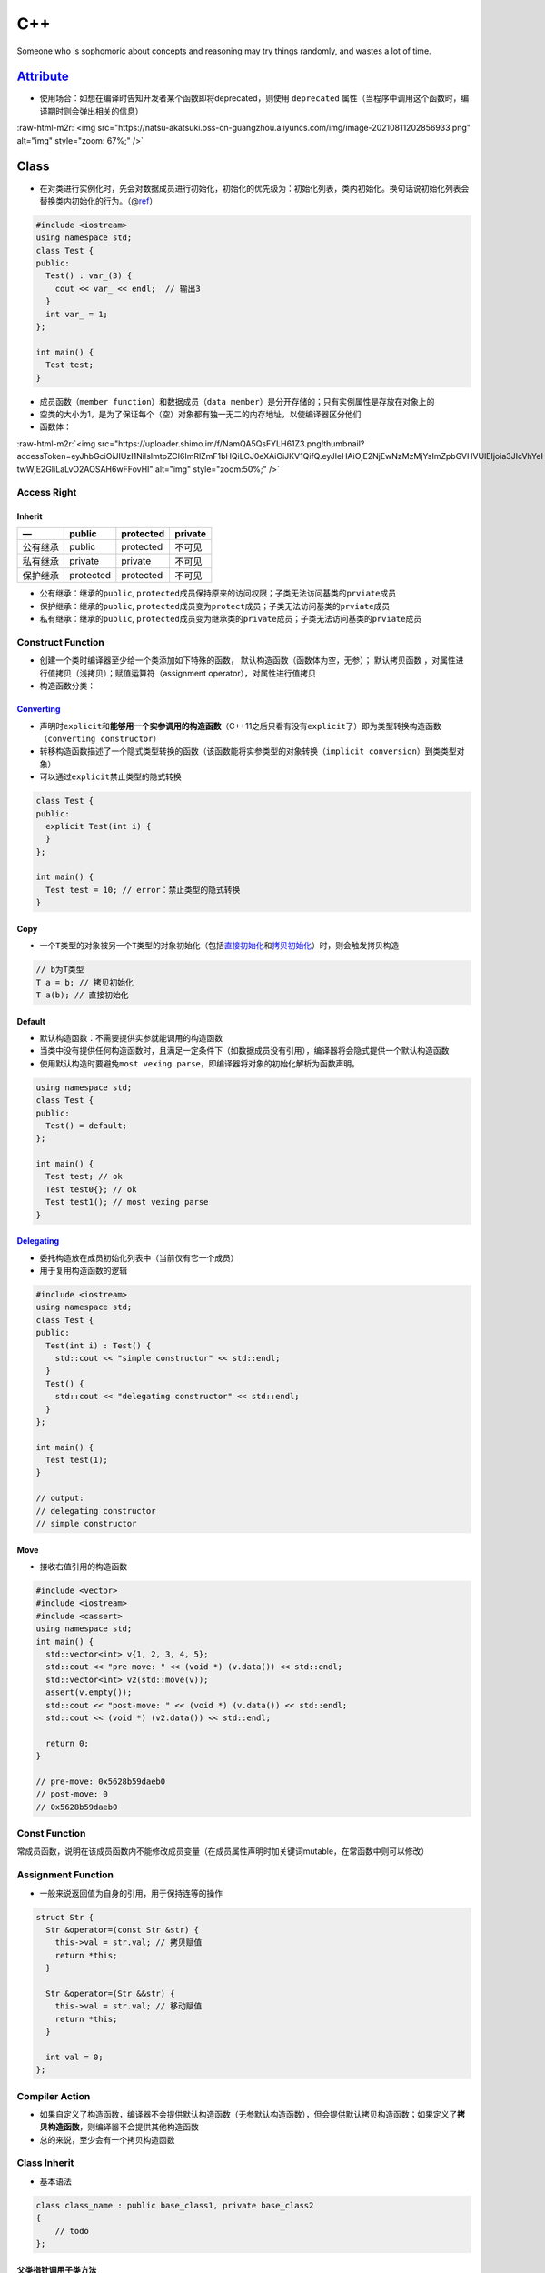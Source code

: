 .. role:: raw-html-m2r(raw)
   :format: html


C++
===

Someone who is sophomoric about concepts and reasoning may try things randomly, and wastes a lot of time.

`Attribute <https://en.cppreference.com/w/cpp/language/attributes>`_
------------------------------------------------------------------------


* 使用场合：如想在编译时告知开发者某个函数即将deprecated，则使用 ``deprecated`` 属性（当程序中调用这个函数时，编译期时则会弹出相关的信息）

:raw-html-m2r:`<img src="https://natsu-akatsuki.oss-cn-guangzhou.aliyuncs.com/img/image-20210811202856933.png" alt="img" style="zoom: 67%;" />`

Class
-----


* 在对类进行实例化时，先会对数据成员进行初始化，初始化的优先级为：\ ``初始化列表``\ ，\ ``类内初始化``\ 。换句话说\ ``初始化列表``\ 会替换\ ``类内初始化``\ 的行为。（@\ `ref <https://en.cppreference.com/w/cpp/language/data_members>`_\ ）

.. code-block:: c++

   #include <iostream>
   using namespace std;
   class Test {
   public:
     Test() : var_(3) {
       cout << var_ << endl;  // 输出3
     }
     int var_ = 1;
   };

   int main() {
     Test test;
   }


* 成员函数（\ ``member function``\ ）和数据成员（\ ``data member``\ ）是分开存储的；只有实例属性是存放在对象上的
* 空类的大小为1，是为了保证每个（空）对象都有独一无二的内存地址，以使编译器区分他们
* 函数体：

:raw-html-m2r:`<img src="https://uploader.shimo.im/f/NamQA5QsFYLH61Z3.png!thumbnail?accessToken=eyJhbGciOiJIUzI1NiIsImtpZCI6ImRlZmF1bHQiLCJ0eXAiOiJKV1QifQ.eyJleHAiOjE2NjEwNzMzMjYsImZpbGVHVUlEIjoia3JIcVhYeHZSOHI2Z2czRyIsImlhdCI6MTY2MTA3MzAyNiwiaXNzIjoidXBsb2FkZXJfYWNjZXNzX3Jlc291cmNlIiwidXNlcklkIjoxNzg0NjUwNX0.qYcCHPzY0O9_Ub-twWjE2GIiLaLvO2AOSAH6wFFovHI" alt="img" style="zoom:50%;" />`

Access Right
^^^^^^^^^^^^

Inherit
~~~~~~~

.. list-table::
   :header-rows: 1

   * - —
     - public
     - protected
     - private
   * - 公有继承
     - public
     - protected
     - 不可见
   * - 私有继承
     - private
     - private
     - 不可见
   * - 保护继承
     - protected
     - protected
     - 不可见



* 公有继承：继承的\ ``public``\ , ``protected``\ 成员保持原来的访问权限；子类无法访问基类的\ ``prviate``\ 成员
* 保护继承：继承的\ ``public``\ , ``protected``\ 成员变为\ ``protect``\ 成员；子类无法访问基类的\ ``prviate``\ 成员
* 私有继承：继承的\ ``public``\ , ``protected``\ 成员变为继承类的\ ``private``\ 成员；子类无法访问基类的\ ``prviate``\ 成员

Construct Function
^^^^^^^^^^^^^^^^^^


* 
  创建一个类时编译器至少给一个类添加如下特殊的函数， ``默认构造函数``\ （函数体为空，无参）； ``默认拷贝函数`` ，对属性进行值拷贝（浅拷贝）；赋值运算符（assignment operator），对属性进行值拷贝

* 
  构造函数分类：

.. list-table::
   :header-rows: 1

   * - 类型
     - 描述
     - 案例
   * - （类型）转移构造函数（\ ``convert constructor``\ ）
     - A constructor that is **not declared with the specifier explicit** and which **can be called with a single parameter** (until C++11) is called a converting constructor.
     - 
   * - ``LiteralType``
     - 有\ ``constexpr specifier``
     - 
   * - 拷贝构造函数（\ ``copy constructor``\ ） / 移动构造函数（\ ``move constructor``\ ）
     - 调用构造函数时有实参（实参为同类型的对象）
     - `CSDN <https://blog.csdn.net/weixin_42492218/article/details/124386107>`_
   * - 目标构造函数 / 委托构造函数
     - 



.. image:: https://natsu-akatsuki.oss-cn-guangzhou.aliyuncs.com/img/TUuFl421J2PPxDeO.png!thumbnail
   :target: https://natsu-akatsuki.oss-cn-guangzhou.aliyuncs.com/img/TUuFl421J2PPxDeO.png!thumbnail
   :alt: img


`Converting <https://en.cppreference.com/w/cpp/language/converting_constructor>`_
~~~~~~~~~~~~~~~~~~~~~~~~~~~~~~~~~~~~~~~~~~~~~~~~~~~~~~~~~~~~~~~~~~~~~~~~~~~~~~~~~~~~~


* 声明时\ ``explicit``\ 和\ **能够用一个实参调用的构造函数**\ （C++11之后只看有没有\ ``explicit``\ 了）即为类型转换构造函数（\ ``converting constructor``\ ）
* 转移构造函数描述了一个隐式类型转换的函数（该函数能将实参类型的对象转换（\ ``implicit conversion``\ ）到类类型对象）
* 可以通过\ ``explicit``\ 禁止类型的隐式转换

.. code-block:: cpp

   class Test {
   public:
     explicit Test(int i) {
     }
   };

   int main() {
     Test test = 10; // error：禁止类型的隐式转换
   }

Copy
~~~~


* 一个\ ``T类型``\ 的对象被另一个\ ``T类型``\ 的对象初始化（包括\ `直接初始化 <https://en.cppreference.com/w/cpp/language/direct_initialization>`_\ 和\ `拷贝初始化 <https://en.cppreference.com/w/cpp/language/copy_initialization>`_\ ）时，则会触发拷贝构造

.. code-block:: c++

   // b为T类型
   T a = b; // 拷贝初始化
   T a(b); // 直接初始化

Default
~~~~~~~


* 
  ``默认构造函数``\ ：不需要提供实参就能调用的构造函数

* 
  当类中没有提供任何构造函数时，且满足一定条件下（如数据成员没有引用），编译器将会隐式提供一个默认构造函数

* 
  使用默认构造时要避免\ ``most vexing parse``\ ，即编译器将对象的初始化解析为函数声明。

.. code-block:: c++

   using namespace std;
   class Test {
   public:
     Test() = default;
   };

   int main() {
     Test test; // ok
     Test test0{}; // ok
     Test test1(); // most vexing parse
   }

`Delegating <https://en.cppreference.com/w/cpp/language/constructor>`_
~~~~~~~~~~~~~~~~~~~~~~~~~~~~~~~~~~~~~~~~~~~~~~~~~~~~~~~~~~~~~~~~~~~~~~~~~~


* 委托构造放在成员初始化列表中（当前仅有它一个成员）
* 用于复用构造函数的逻辑

.. code-block:: c++

   #include <iostream>
   using namespace std;
   class Test {
   public:
     Test(int i) : Test() {
       std::cout << "simple constructor" << std::endl;
     }
     Test() {
       std::cout << "delegating constructor" << std::endl;
     }
   };

   int main() {
     Test test(1);
   }

   // output:
   // delegating constructor
   // simple constructor

Move
~~~~


* 接收右值引用的构造函数

.. code-block:: c++

   #include <vector>
   #include <iostream>
   #include <cassert>
   using namespace std;
   int main() {
     std::vector<int> v{1, 2, 3, 4, 5};
     std::cout << "pre-move: " << (void *) (v.data()) << std::endl;
     std::vector<int> v2(std::move(v));
     assert(v.empty());
     std::cout << "post-move: " << (void *) (v.data()) << std::endl;
     std::cout << (void *) (v2.data()) << std::endl;

     return 0;
   }

   // pre-move: 0x5628b59daeb0
   // post-move: 0
   // 0x5628b59daeb0

Const Function
^^^^^^^^^^^^^^

常成员函数，说明在该成员函数内不能修改成员变量（在成员属性声明时加关键词mutable，在常函数中则可以修改）

Assignment Function
^^^^^^^^^^^^^^^^^^^


* 一般来说返回值为自身的引用，用于保持连等的操作

.. code-block:: c++

   struct Str {
     Str &operator=(const Str &str) {
       this->val = str.val; // 拷贝赋值
       return *this;
     }

     Str &operator=(Str &&str) {
       this->val = str.val; // 移动赋值
       return *this;
     }

     int val = 0;
   };

Compiler Action
^^^^^^^^^^^^^^^


* 
  如果自定义了构造函数，编译器不会提供默认构造函数（无参默认构造函数），但会提供默认拷贝构造函数；如果定义了\ **拷贝构造函数**\ ，则编译器不会提供其他构造函数

* 
  总的来说，至少会有一个拷贝构造函数

Class Inherit
^^^^^^^^^^^^^


* 基本语法

.. code-block:: c++

   class class_name : public base_class1, private base_class2
   {
       // todo
   };

父类指针调用子类方法
~~~~~~~~~~~~~~~~~~~~

.. code-block:: c++

   // 非调用虚函数时需要使用dynamic_cast将父类指针转换为子类指针
   dynamic_cast<cl::NetTensorRT *>(net_.get())
         ->paintPointCloud(*pointcloud_ros, color_pointcloud, labels.get());

类函数声明和构造函数
~~~~~~~~~~~~~~~~~~~~

.. code-block:: c++

   #include <iostream>
   using namespace std;
   class Test {

   public:
     Test() : num_(3) { // 自定义无参构造函数
       cout << num_ << endl;
     }
     int num_ = 1;
   };

   int main() {
     Test t0(); // 类函数声明，不调用构造函数
     Test t1; // 输出3
     return 0;
   }

Member
^^^^^^

`Static member <https://en.cppreference.com/w/cpp/language/static>`_
~~~~~~~~~~~~~~~~~~~~~~~~~~~~~~~~~~~~~~~~~~~~~~~~~~~~~~~~~~~~~~~~~~~~~~~~


* 通常情况下，类内声明静态数据成员（有\ ``static``\ 修饰），类外定义数据成员（无\ ``static``\ ）

.. code-block:: c++

   class X { static int n; }; // declaration (uses 'static')
   int X::n = 1;              // definition (does not use 'static')


* C++17后加入内联可以进行类内定义

.. code-block:: c++

   struct X
   {
       inline static int n = 1;
   };

`Member Initializers List <https://en.cppreference.com/w/cpp/language/constructor>`_
~~~~~~~~~~~~~~~~~~~~~~~~~~~~~~~~~~~~~~~~~~~~~~~~~~~~~~~~~~~~~~~~~~~~~~~~~~~~~~~~~~~~~~~~

.. code-block:: c++

   // constructor definition
   ClassName([param-list]) <function-body[member-initializers-list]/brace-init-list>

.. note:: expression-list属于函数定义的函数体部分


.. code-block:: c++

   struct S {
       int n;
       S(int); // constructor declaration
       S() : n(7) {} // constructor definition.
                     // ": n(7)" is the initializer list
                     // ": n(7) {}" is the function body
   };
   S::S(int x) : n{x} {} // constructor definition. ": n{x}" is the initializer list
   int main()
   {
       S s; // calls S::S()
       S s2(10); // calls S::S(int)
   }

Type
^^^^

`LiteralType <https://en.cppreference.com/w/cpp/named_req/LiteralType>`_
~~~~~~~~~~~~~~~~~~~~~~~~~~~~~~~~~~~~~~~~~~~~~~~~~~~~~~~~~~~~~~~~~~~~~~~~~~~~


* 构造函数具备\ ``constexpr specifier``\ 则其实例化的对象类型为\ ``LiteralType``
* 字面值类型包含了：\ ``cv-qualified class type``\ ，其具备以下属性：

  * 具备平凡析构函数（until C++20）；具备\ ``constexpr``\ 修饰的析构函数（since C++）
  * 至少含有一个\ ``constexpr``\ 修饰的构造函数（可能带模板），另外该构造函数不能是拷贝或移动构造函数

Virtual Function
^^^^^^^^^^^^^^^^


* 虚函数的引入是为了更好的开发和维护，满足对拓展关闭, 对修改开放的原则

Abstract Class
~~~~~~~~~~~~~~


* 声明了一个\ **纯虚函数**\ 或继承了一个\ **纯虚函数**\ （在实际开发中，不会实例化父类，父类的虚函数没有实现的必要，所以引入纯虚函数）但是未提供实现的类（有纯虚函数但没有实现的类）；\ **抽象类无法实例化**\ 。（只是含虚函数的类是可以实例化的）
* 
  ``Abstract Class``\ 可作为\ ``Concrete Class``\ 的基类

* 
  接口类（\ ``interface class``\ ）：成员中\ **仅有虚函数**\ 的类

* `纯虚函数 <https://en.cppreference.com/w/cpp/language/abstract_class>`_\ ：\ **声明**\ 虚函数的基础上加上一个等于0

.. code-block:: c++

   declarator virt-specifier(optional) = 0


* 纯虚函数的修饰符（\ ``sequence=0``\ ）不能出现在定义中

:raw-html-m2r:`<img src="https://natsu-akatsuki.oss-cn-guangzhou.aliyuncs.com/img/Xn98yfvbrscGU5X1.png!thumbnail" alt="img" style="zoom:50%;" />`


* 虚函数是一种特殊的成员函数，其实现能被子类重写（\ ``override``\ ）
* 带虚函数的类不能实例化

.. code-block:: c++

   #include <iostream>
   using namespace std;

   class Base {
   public:
     virtual void test();
   };

   int main() {
     /*  
      * ERROR: undefined reference to `vtable for Base'
     */
     Base base;
   }


* `非纯虚函数需要提供实现 <https://stackoverflow.com/questions/8642124/should-a-virtual-function-essentially-have-a-definition>`_

.. code-block:: c++

   #include <iostream>
   using namespace std;

   class Base {
   public:
     virtual void test();
   };

   class Children : public Base {

   public:
     void test() { cout << "hello" << endl; }
   };

   int main() {
     /*
      * ERROR：undefined reference to `typeinfo for Base'
      */
     Children children;
     children.test();
   }


* 父类允许对\ **纯虚函数**\ 提供\ **类外实现**\ ，允许在子类中调用父类的纯虚函数（父类不可以调用，因为该父类不可以被实例化）

.. code-block:: c++

   #include <iostream>
   using namespace std;

   class Base {
   public:
     virtual void test() = 0;
   };

   void Base::test() {
     cout << "纯虚函数可以提供类外实现" << endl;
   }

   class Children : public Base {

   public:
     void test() { cout << "hello" << endl; }
   };

   int main() {
     Children children;
     children.test();
     // 父类的纯虚函数可以被子类调用
     children.Base::test();
   }


* 只有非静态成员函数和非构造函数才能声明为虚函数
* 虚析构函数是为了用父类的指针释放子类对象

Compiler
~~~~~~~~


* 
  对于一个有 ``虚函数`` **实现**\ 的类，编译器会添加一个隐式数据成员即 ``虚函数指针``  ，\ ``虚函数指针``\ 指向\ ``虚函数表``\ ，虚函数表中存放了当前对象重写的和没重写的各个虚函数的地址。

* 
  动态多态就是调用函数的地址在运行期进行确定。当编译器看到通过基类指针或基类引用调用虚函数时，不会直接确定函数的地址（\ ``静态联编``\ ），而是进行动态联编，程序在运行期的时候，确定基类指针或引用对象的真实类型（比如说是派生类对象），并依次找到虚指针、虚函数表，待调用的虚函数的入口地址；最后根据函数入口地址执行虚函数代码。


.. image:: https://natsu-akatsuki.oss-cn-guangzhou.aliyuncs.com/img/image-20220818020928689.png
   :target: https://natsu-akatsuki.oss-cn-guangzhou.aliyuncs.com/img/image-20220818020928689.png
   :alt: image-20220818020928689


静态绑定和动态绑定函数
~~~~~~~~~~~~~~~~~~~~~~

.. code-block:: c++

   #include <iostream>

   using namespace std;

   class Animal {
   public:
     void speak() { cout << "动物在叫" << endl; } // 表明这个函数需要运行期确定
   };

   class Cat : public Animal {
   public:
     void speak() { cout << "猫在叫" << endl; }
   };

   void test01() {
     Cat cat;
     // 父类指针指向子类对象 / 给子类对象起父类引用别名
     Animal &animal = cat;  
     animal.speak();
   }

   int main() {
     test01();
     return 0;
   }


.. image:: https://natsu-akatsuki.oss-cn-guangzhou.aliyuncs.com/img/image-20220817232632646.png
   :target: https://natsu-akatsuki.oss-cn-guangzhou.aliyuncs.com/img/image-20220817232632646.png
   :alt: image-20220817232632646


`This Pointer <https://en.cppreference.com/w/cpp/language/this>`_
^^^^^^^^^^^^^^^^^^^^^^^^^^^^^^^^^^^^^^^^^^^^^^^^^^^^^^^^^^^^^^^^^^^^^


* ``this指针``\ 是一个隐含于每一个非静态成员函数中的特殊指针，它指向调用该成员函数的那个对象；对一个对象调用其成员函数时，编译器先将对象的地址赋给this指针，然后调用成员函数，每次成员函数存取数据成员时，都隐式地使用this指针
* this指针不是一个常规的变量，而是一个右值，不能取地址即 ``&this``
* 一般用来解决名称冲突：区分同名的形参；二来通过返回对象本身（ ``return *this`` ），实现链式编程

Container Adapter
-----------------

修改一个 **底层序列容器**\ ，使其表现出新的功能和接口，比如\ `stack <https://en.cppreference.com/w/cpp/container/stack>`_ 使\ ``deque``\ 表现出了\ ``先进后出``\ 的栈功能


* 容器适配器有 ``stack``\ ， ``queue``\ ，\ `priority_queue <https://en.cppreference.com/w/cpp/container/priority_queue>`_

.. code-block:: c++

   #include <deque> 
   #include <iostream> 
   #include <list> 
   #include <stack> 
   #include <vector> 
   using namespace std;

   int main() {
       // stack的构造 
       stack<int> stackA; 
       stack<int, deque<int>> stackB; // deque is the default container 
       stack<int, vector<int>> stackC; 
       stack<int, list<int>> stackD; 
       return 0;
   }

Exception
---------


* 使用\ ``throw``\ 抛出异常，\ ``try-catch block``\ 捕获异常
* 构造函数中如果抛出了异常，则其异常会被隐式的传递回一层栈帧（会自动添加\ ``throw``\ ）
* 为了避免异常抛出而导致分配的内存没有被释放，则一般倾向于构建的对象使用智能指针进行管理

`Entity <https://en.cppreference.com/w/cpp/language/basic_concepts>`_
-------------------------------------------------------------------------


* 
  c++程序中的实体包括值（\ ``value``\ )，对象（\ ``object``\ ），引用（\ ``reference``\ ），函数（\ ``function``\ ），类型（\ ``type``\ ），模板（\ ``template``\ ）

* 
  预处理宏（\ ``prepocessor macro``\ ）不是c++实体（有人从它不是c++语法的内容去理解）

`Expression <https://en.cppreference.com/w/cpp/language/expressions>`_
--------------------------------------------------------------------------


* 操作数（operand）和操作符（operator）的组合
* `expression evaluation <https://en.cppreference.com/w/cpp/language/eval_order>`_
* `full expression <http://eel.is/c++draft/intro.execution#def:full-expression>`_
* `ID expression <https://en.cppreference.com/w/cpp/language/identifiers>`_\ ：该表达式只包含标识符，其结果为其具名的实体（\ ``entity``\ ）

`Value category <https://en.cppreference.com/w/cpp/language/value_category>`_
^^^^^^^^^^^^^^^^^^^^^^^^^^^^^^^^^^^^^^^^^^^^^^^^^^^^^^^^^^^^^^^^^^^^^^^^^^^^^^^^^


* 泛左值、纯右值和将亡值实际上就是表达式
* 根据表达式的取值（evaluation）结果进行分类，就能得到泛左值、纯右值和将亡值若干类别

.. list-table::
   :header-rows: 1

   * - 类别
     - 概念
     - —
   * - 泛左值
     - 其取值标识了一个对象或者函数
     - 可取址；可修改的左值可以放在内置赋值操作符左边；\ :raw-html-m2r:`<br />`\ 可用于初始化左值引用
   * - 纯右值
     - **其取值能对一个对象进行初始化**\ :raw-html-m2r:`<br />`\ 或能够得到一个内置操作符的值
     - 不可取址；
   * - 将亡值
     - 资源能够被复用的泛左值
     - —



.. image:: https://docs.microsoft.com/en-us/cpp/cpp/media/value_categories.png?view=msvc-170
   :target: https://docs.microsoft.com/en-us/cpp/cpp/media/value_categories.png?view=msvc-170
   :alt: C++ expression value categories.



* （作用：明确了编译器管理对象的规则）The value categories are the basis for rules that compilers must follow when creating, copying, and moving temporary objects during expression evaluation. @\ `ref <https://docs.microsoft.com/en-us/cpp/cpp/lvalues-and-rvalues-visual-cpp?view=msvc-170>`_
* 在过去，左右值的区别比较容易，处于赋值语句左边的操作数为左值，处于赋值语句右边的操作数为右值。但放在现在是不恰当的，比如说

.. code-block:: c++

   const int a = 1; // a是左值，但是不能放赋值语句左边，因为不可修改

Function
--------

`Abbreviated function template <https://en.cppreference.com/w/cpp/language/auto>`_
^^^^^^^^^^^^^^^^^^^^^^^^^^^^^^^^^^^^^^^^^^^^^^^^^^^^^^^^^^^^^^^^^^^^^^^^^^^^^^^^^^^^^^


* 20标准引入了更简洁的模板声明，即使用在函数签名中使用\ ``auto``\ ，但在定义的地方使用类型时比较麻烦


.. image:: https://natsu-akatsuki.oss-cn-guangzhou.aliyuncs.com/img/image-20210929184924216.png
   :target: https://natsu-akatsuki.oss-cn-guangzhou.aliyuncs.com/img/image-20210929184924216.png
   :alt: image-20210929184924216


.. code-block:: c++

   template <typename T>
   void print_container(T set) {
     for (auto &element : set) {
       cout << element << " ";
     }
     cout << endl;
   }

   // 等价
   void print_container(auto set) {
     for (auto &element : set) {
       cout << element << " ";
     }
     cout << endl;
   }

Call
^^^^


* 
  函数的调用分为若干个步骤，先是名称查找（\ ``name lookup``\ ），编译器看是否有这个\ ``symbol``\ ；然后是模板实参推导（\ ``template argument deduction``\ ），之后是重载决议/解析（\ ``overload resolution``\ ），再是判断是否有充足的访问权限（\ ``access labels``\ ），再是函数模板特化（\ ``function template specialization``\ ），再是\ ``visual dispatch``\ ，再是\ ``deleting functions``

* 
  其中重载决议，就是在候选的函数中找到最合适可调用的函数

Default Argument
^^^^^^^^^^^^^^^^


* 
  from c++98

* 
  默认实参不能在函数声明和实现中同时出现

* 
  某个位置参数有默认值后，则从这个位置往后从左到右到必须有默认值

:raw-html-m2r:`<img src="https://natsu-akatsuki.oss-cn-guangzhou.aliyuncs.com/img/image-20220227093101436.png" alt="image-20220227093101436" style="zoom:67%;" />`

`Friend <https://en.cppreference.com/w/cpp/language/friend>`_
^^^^^^^^^^^^^^^^^^^^^^^^^^^^^^^^^^^^^^^^^^^^^^^^^^^^^^^^^^^^^^^^^

友元函数能够让一个函数或一个类能够访问某个类的\ ``protected``\ 或\ ``private``\ 的成员，只需要在这个类定义中声明友元函数。

Inline
^^^^^^


* 
  在开发中使用内联一方面是为了性能提升，减少函数调用的开销（栈帧的构造和销毁），另一方面是这边有个头文件，头文件里面包含了函数的定义，在链接阶段可能就有符号重定义的相关报错，所以就会加上\ ``inline``\ 关键词。

* 
  编译器对内联的操作实际上就是将函数调用的那行代码用函数体进行替换，当然这个替换不是纯粹的复制粘贴，还会解决符号重定义的问题。

* 相当于宏，但比宏多了类型检查，真正具有函数特性
* 编译器一般不对包含循环、递归、switch等复杂操作的函数进行内联
* 在类声明中定义的函数，除了虚函数，其他函数都会自动隐式地当成内联函数
* 内联的非静态成员函数需要类内声明，类外定义
* 通过查看\ `汇编代码 <https://godbolt.org/>`_\ 可判断函数是否被内联

.. code-block:: c++

   // 声明1（可加可不加inline，推荐加inline）
   inline int functionName(int first, int second,...);
   // 声明2
   int functionName(int first, int second,...);

   // 定义
   inline int functionName(int first, int second,...) {
      ; // todo      
   }

   // 类内定义，隐式内联
   class A {
      int doA() { return 0; }
   }

   // 类外定义，需要显式内联
   class A {
      int doA();
   }
   inline int A::doA() { return 0; }   // 需要显式内联

Overload
^^^^^^^^


* 让相同的函数根据不同的场景表现出不同的功能，提高复用性
* 触发函数重载的条件，函数名称相同，形参列表不一样，作用域一样（函数的返回值不作为函数重载的条件）

Parameter Pack
^^^^^^^^^^^^^^


* 函数参数包（\ ``parameter pack``\ ）需要配合模板使用

.. code-block:: cpp

   // typename|class ... pack-name(optional)
   // Function parameter pack (a form of declarator, appears in a function parameter list of a variadic function template)
   // pack-name ... pack-param-name(optional)
   template<typename ... Tpack>
   void fun(Tpack ...) {

   }

   int main() {
     fun(1, 3, 5);
   }

Data Structure
--------------

..

   a data structure is a collection of data values, the relationships among  them, and the functions or operations that can be applied to the data


数据结构是数据值、数据关系、作用于数据的函数和操作的集合

`Declaration <https://en.cppreference.com/w/cpp/language/declarations>`_ and `Definition <https://en.cppreference.com/w/cpp/language/definition>`_
----------------------------------------------------------------------------------------------------------------------------------------------------------


* 定义：定义是一种特殊的声明，能够让一个实体足以被编译器使用
* 非定义性声明：告知编译器存在一个实体，等下可以使用它

:raw-html-m2r:`<img src="https://natsu-akatsuki.oss-cn-guangzhou.aliyuncs.com/img/venn_declaration.png" alt="img" style="zoom: 50%;" />`

`ODR <https://en.cppreference.com/w/cpp/language/definition#ODR-use>`_
^^^^^^^^^^^^^^^^^^^^^^^^^^^^^^^^^^^^^^^^^^^^^^^^^^^^^^^^^^^^^^^^^^^^^^^^^^


* 一处定义原则：定义只允许在\ ``翻译单元``\ /\ ``程序单元``\ 出现一次
* 
  需要满足\ ``翻译单元级别``\ 的一处定义原则的包括：\ ``variable``\ ，\ ``function``\ ， ``class type``\ ，\ ``enumeration type``\ ，\ ``concept``\ ，\ ``template``

* 
  需要满足\ ``程序单元级别``\ 的一处定义原则的包括：\ ``non-inline function``\ ，\ ``variable``\ （违背这种规则的话，是未定义行为，看编译器自身的处理）

* 一个程序中可以有多处定义的实体：\ ``class type``\ ， ``enumeration type``\ ，\ ``inline function``\ ，\ ``inline variable``\ ，\ ``templated entity``\ （仍需要满足某些前提）

`Identifier <https://en.cppreference.com/w/cpp/language/identifiers>`_
--------------------------------------------------------------------------


* 
  标识符是一段任意长序列，该序列由大小写拉丁字母，数字，下划线，和大部分Unicode字符组成

* 
  标识符能够给如下实体具名：\ ``objects``\ , ``references``\ , ``functions``\ , ``enumerators``\ , ``types``\ , ``class members``\ , ``namespaces``\ , ``templates``\ , ``template specialization``\ 等

`Literals <https://www.tutorialspoint.com/cplusplus/cpp_constants_literals.htm>`_
-------------------------------------------------------------------------------------

字面值示例：

.. code-block:: c++

   // integer literal
   211...
   // string literal
   "hello world"...
   // boolean literal    
   true
   false
   // character literal
   'a'...
   // the pointer literal
   nullptr
   // the user-defined literal    
   ...
   // floating point literal

.. attention:: 注意 ``literals`` 和 ``literal type`` 是不一样的


Macro
-----

:raw-html-m2r:`<img src="https://natsu-akatsuki.oss-cn-guangzhou.aliyuncs.com/img/image-20210803143453257.png" alt="img" style="zoom:67%;" />`

Memory
------

`Memory model <https://www.bilibili.com/video/BV1et411b73Z?p=84>`_
^^^^^^^^^^^^^^^^^^^^^^^^^^^^^^^^^^^^^^^^^^^^^^^^^^^^^^^^^^^^^^^^^^^^^^

c++程序所占的内存可以划分为4个区域（谐音梗：四驱兄弟）


* 代码区：存放\ **函数体**\ 的二进制代码；由操作系统进行管理的；其中的内容是只读（防止修改程序的执行指令）和共享的（只有一份数据，避免拷贝浪费）
* 全局区 ：存放全局变量、静态变量、字符串字面值常量；该部分数据由操作系统释放
* 栈区：存放函数的参数值，局部变量；由编译器自动分配释放，数据的生存周期由编译器管理
* 堆区：存放由程序员自己管理的数据（数据的生存周期由程序员管理）；若不释放，程序结束时由操作系统释放

Name
^^^^


* ``unqualified name``\ ：不在域解析符右边的名称

Namespace
^^^^^^^^^


.. image:: https://natsu-akatsuki.oss-cn-guangzhou.aliyuncs.com/img/image-20220728084329476.png
   :target: https://natsu-akatsuki.oss-cn-guangzhou.aliyuncs.com/img/image-20220728084329476.png
   :alt: image-20220728084329476


`Reference <https://en.cppreference.com/w/cpp/language/reference>`_
-----------------------------------------------------------------------


* 
  引用不是对象，不占用\ ``data storgae``

* 
  const左值引用和右值引用能够延展临时变量（或称不具名变量/匿名变量）的生存期；但是const左值引用

.. code-block:: c++

   #include <iostream>
   using namespace std;

   int main() {
      double tc = 21.5;
      /*
      * 以下近似于：创建一个临时变量，然后对其进行绑定
      * double temp = 7.07;
      * const double &rd1 = temp;
      * 在语法上只有const左值引用才能绑定临时变量，否则有如下报错：
      * “non-const lvalue reference to double can not bind a temporary of type double”
      */
      const double &rd1 = 7.07;

      // 通过const左值引用或右值引用对临时变量起别名，临时变量的lifetime会被extend
      double &&rd2 = 7.07;
      rd2 = 33;
   }

`Forward Reference <https://en.cppreference.com/w/cpp/language/reference>`_
^^^^^^^^^^^^^^^^^^^^^^^^^^^^^^^^^^^^^^^^^^^^^^^^^^^^^^^^^^^^^^^^^^^^^^^^^^^^^^^

`Reference Collapse <https://en.cppreference.com/w/cpp/language/reference>`_
^^^^^^^^^^^^^^^^^^^^^^^^^^^^^^^^^^^^^^^^^^^^^^^^^^^^^^^^^^^^^^^^^^^^^^^^^^^^^^^^


* 引用折叠只会发生在类型别名和模板

.. code-block:: c++

   typedef int &lref;
   typedef int &&rref;
   int n;

   lref &r1 = n; // type of r1 is int&   左值引用 + 左值引用 -> 左值引用
   lref &&r2 = n; // type of r2 is int&  左值引用 + 右值引用 -> 右值引用
   rref &r3 = n; // type of r3 is int&   右值引用 + 左值引用 -> 右值引用
   rref &&r4 = 1; // type of r4 is int&& 右值引用 + 右值引用 -> 右值引用

`Dangling Reference <https://en.cppreference.com/w/cpp/language/reference>`_
^^^^^^^^^^^^^^^^^^^^^^^^^^^^^^^^^^^^^^^^^^^^^^^^^^^^^^^^^^^^^^^^^^^^^^^^^^^^^^^^

当引用的对象的\ ``lifetime``\ 已经结束了，那此时的引用则为 ``dangling reference``\ ，相关的报错信息为段错误

.. code-block:: c++

   std::string &f() {
       std::string s = "Example";
       return s; // exits the scope of s:
       // its destructor is called and its storage deallocated
   }

   int main() {
       std::string &r = f(); // dangling reference
       std::cout << r;       // undefined behavior: reads from a dangling reference
       std::string s = f();  // undefined behavior: copy-initializes from a dangling reference
   }

Q&A
^^^

..

   a是T的左值引用，T是int&&类型的，那a实际上是什么（类型）？



* A1：int&（根据引用折叠的说法，右值引用的左值引用是左值引用）

`Type <https://en.cppreference.com/w/cpp/language/type>`_
-------------------------------------------------------------

类型（type）是函数（function）、表达式（expression）、对象（object）的属性；类型决定了\ **二进制值的转译方式**\ （这些二进制值可能存储在对象中，也可能是表达式求值（evaluation）后的结果）

.. code-block:: c++

   #include <iostream>

   int main() {
     // 二进制1100001的int型表示为  ->  97
     // 二进制1100001的char型表示为 ->  'a'
     using namespace std; 
     int int_num = 97; 
     char char_num = int_num; 
     cout << "int_num: " << int_num << endl; 
     cout << "char_num: " << char_num << endl; 
   }

alignment requirement
^^^^^^^^^^^^^^^^^^^^^


* `结构体的对齐操作 <https://zhuanlan.zhihu.com/p/412092275>`_

alias
^^^^^

用简短的类型别名替换完整的、较长的类型名

.. code-block:: c++

   // 语法一
   typedef src_type alias_type
   // 语法二（from c++11）
   using alias_type = src_type

.. note:: 一般来说，推荐使用 `using` 这种语法，因为在标识数组类型时， `using` 会更直观（如下例所示）；另外[typedef不支持模板类别名](https://www.cnblogs.com/yutongqing/p/6794652.html)


.. code-block:: c++

   int arr[4]; 
   typedef int IntArr[4]; // [4]需要写在后面
   using IntArr = int[4];

size_t
^^^^^^


* ``size_t``\ 类型是一个特殊的类型别名，是\ ``sizeof()``\ 函数的返回值类型
* 其是一个无符号的整型，大小由操作系统所决定的；在进行动态内存分配时很有用。

:raw-html-m2r:`<img src="https://natsu-akatsuki.oss-cn-guangzhou.aliyuncs.com/img/image-20210728200535276.png" alt="img" style="zoom:67%;" />`

.. attention:: 标准库中的`operator[]`涉及`size_t`，所以遍历时用`unsigned`或者`int`类型的数据去访问可能会出错

:raw-html-m2r:`<img src="https://natsu-akatsuki.oss-cn-guangzhou.aliyuncs.com/img/image-20210728200948093.png" alt="img" style="zoom: 50%;" />`

`sizeof <https://en.cppreference.com/w/c/language/sizeof>`_
^^^^^^^^^^^^^^^^^^^^^^^^^^^^^^^^^^^^^^^^^^^^^^^^^^^^^^^^^^^^^^^


* ``sizeof(type/object)``\ ：用来获取\ ``对象``\ 或\ ``类型所对应的对象``\ 的大小（单位：字节）
* ``sizeof``\ 无法测动态数组的内存大小，因为得到的只是指向首元素的指针而不是数组名（数组名也是个地址，但其类型指向整个数组）"Used when actual size of the object must be known"

.. code-block:: cpp

   auto ptr = new bool[40];
   cout << sizeof(ptr) << endl; // 8
   cout << sizeof(*ptr) << endl; // 1（获得指向首元素的对象，并得其大小）
   bool ptr2[40];
   cout << sizeof(ptr2) << endl; // 40

incomplete type
^^^^^^^^^^^^^^^

..

   .... has initializer but incomplete type


`incomplete type <https://en.cppreference.com/w/c/language/type>`_\ ：这种类型的对象，编译器是不知道它的大小的，如int[]

aggregate
^^^^^^^^^

array
^^^^^


* 没有引用的数组。因为数组的元素应该是对象而引用不是对象。

类型退化
^^^^^^^^


* 数组到指针（array to pointer）的隐式转换

.. code-block:: c++

   int a[3]; 
   // 该指针指向数组的首元素
   auto b = a; // b->int* 而不是 int*[3]


.. image:: https://natsu-akatsuki.oss-cn-guangzhou.aliyuncs.com/img/image-20210815211847957.png
   :target: https://natsu-akatsuki.oss-cn-guangzhou.aliyuncs.com/img/image-20210815211847957.png
   :alt: image-20210815211847957



* `why-the-address-of-dynamic-array-is-different-from-the-first-element-address <https://stackoverflow.com/questions/63114268/why-the-address-of-dynamic-array-is-different-from-the-first-element-address>`_

`Implict Conversion <https://en.cppreference.com/w/cpp/language/implicit_conversion>`_
^^^^^^^^^^^^^^^^^^^^^^^^^^^^^^^^^^^^^^^^^^^^^^^^^^^^^^^^^^^^^^^^^^^^^^^^^^^^^^^^^^^^^^^^^^

编译器的隐式类型转换包含了一系列的尝试，依次为：标准类型转换集（\ ``standard conversion sequence``\ ），用户级别的类型转换集（\ ``user-defined conversion``\ ），标准类型转换集（\ ``standard conversion sequence``\ ）

Standard Conversion Sequence
~~~~~~~~~~~~~~~~~~~~~~~~~~~~


* 步骤一：左值到右值的转换；数组到指针的转换（\ ``array to pointer``\ ）；函数到指针的转换（\ ``function to pointer``\ ）
* 步骤二：数值提升（\ ``numeric promotion``\ ）或数值转换
* 步骤三：function pointer转换
* 步骤四：\ ``CV`` 修饰符转换（\ ``qualification conversion``\ ）

`Explicit Cast <https://en.cppreference.com/w/cpp/language/explicit_cast>`_
~~~~~~~~~~~~~~~~~~~~~~~~~~~~~~~~~~~~~~~~~~~~~~~~~~~~~~~~~~~~~~~~~~~~~~~~~~~~~~~

c风格的显式类型转换包含了一系列的转换操作（也就是它会尝试一组转换操作，例如首先进行\ ``const_cast``\ ，然后进行\ ``static_cast``\ , ``reinterpret_cast``...）；c++中一般都使用细颗粒度的，更具体的c++风格的类型转换操作（即\ ``static_cast``\ ，\ ``const_cast``\ ，\ ``reinterpret_cast``\ 等）


.. image:: https://natsu-akatsuki.oss-cn-guangzhou.aliyuncs.com/img/image-20210930163600592.png
   :target: https://natsu-akatsuki.oss-cn-guangzhou.aliyuncs.com/img/image-20210930163600592.png
   :alt: image-20210930163600592


.. note:: 建议通过程序的改良，来减小对类型转换的使用。（李伟老师：设计`static_cast`这些要打这么长而麻烦的函数，就是为了降低开发者使用类型转换的频率）


Pointer
^^^^^^^

operator
~~~~~~~~

.. code-block:: c++

   int arr[4] = {1, 2, 3, 4};
   int *ptr = arr;
   // 等价于输出ptr[0]
   cout << *ptr << endl;
   // 等价于prt[3]
   cout << *(ptr + 3) << endl;

往字节流中存储任意类型的数据

步骤一：reinterpreter_cast字节流到待存储数据的类型，然后存值

步骤二：将指针指向下一个位置

.. code-block:: c++

   template <typename T> void write(char *&buffer, const T &val) {
     // T buffer[] = val;
     *reinterpret_cast<T *>(buffer) = val;
     buffer += sizeof(T);
   }

   void serialize(void *buffer) {
     char *d = static_cast<char *>(buffer);  
     int mClassCount = 3;  
     write(d, mClassCount);  
   }

Smart Pointer
^^^^^^^^^^^^^

.. code-block:: c++

   /*
   * 用法：
   * 1.导入<memory>头文件
   * 2.构造（两种方法：单纯用share_ptr；调用make_shared）   
   */
   #include <memory>
   int main() {
      // 管理动态内存，创建的智能指针的形参为相应的地址
      std::shared_ptr<int> foo = std::make_shared<int> (10);
      // same as:
      std::shared_ptr<int> foo2 (new int(10));

      auto bar = std::make_shared<int> (20);
      auto baz = std::make_shared<std::pair<int,int>> (30,40);

      std::cout << "*foo: " << *foo << '\n';
      std::cout << "*bar: " << *bar << '\n';
      std::cout << "*baz: " << baz->first << ' ' << baz->second << '\n';
      return 0;
   }


* unique智能指针对象支持下标索引底层数据

.. code-block:: c++

   #include <memory>

   int main() {
       auto arrA = std::make_unique<int[]> (10);
       auto arrB = std::make_shared<int[]> (10);
       arrA[0] = 1;
       arrB[0] = 1;
       return 0;
   }

.. note:: 注意类型带[]


引入智能指针是为了更好地\ **管理指针**\ 和\ **管理动态内存空间**\ 。以前管理动态内存是通过\ ``new`` 来分配内存空间，通过 ``delete`` 来释放内存空间。但容易发生一种情况，用 new 在分配了内存空间，但是忘了使用 delete释放内存空间，或者由于异常的抛出，程序无法调delete，这就会造成内存的泄露（该释放的内存空间没有被释放）。于是就有人提出能不能有一种指针，在它销毁的时候，它所指向的对象也会被销毁，于是就引入了智能指针类，它包含了一个满足这种一并销毁需求的析构函数。

.. hint:: 存在一种情况，一个对象由多个指针管理，那就可能会导致多次的释放，于是就引入了包含引用计数技术的共享指针 `shared_ptr`（每有一个共享指针，引用计数+1），只有引用计数为0时，指向的对象才会释放


.. hint:: 有的时候希望只能有一个智能指针管理对象，那就可以使用 `unique_ptr`



* 语法：

.. code-block:: c++

   // 创建一个智能指针，该指针指向含10个整型数据的空间
   auto pointer = std::make_shared<int>(10);
   // ...，初值为0
   auto pointer = std::make_shared<int>(10, 0);


* 拓展资料：\ `csdn <https://blog.csdn.net/icandoit_2014/article/details/56666277>`_

New and Delete
^^^^^^^^^^^^^^


.. image:: https://natsu-akatsuki.oss-cn-guangzhou.aliyuncs.com/img/image-20210805103706659.png
   :target: https://natsu-akatsuki.oss-cn-guangzhou.aliyuncs.com/img/image-20210805103706659.png
   :alt: img


.. code-block:: c++

   auto ptr = new int (6); 
   auto ptr = new (int) {6};

   // 构造数组
   int *arr = new int[10];
   // 构造数组，数据默认初始化为0
   int *arr = new int[10]();

`Memory Leak <https://en.cppreference.com/w/cpp/language/new>`_
^^^^^^^^^^^^^^^^^^^^^^^^^^^^^^^^^^^^^^^^^^^^^^^^^^^^^^^^^^^^^^^^^^^


* new返回的指针被释放，导致原来被指向的对象不能通过该指针来访问和不能使用delete来释放

`Template <https://en.cppreference.com/w/cpp/language/templates>`_
----------------------------------------------------------------------

..

   学习模板不是为了写模板，而是为了调用\ ``STL``\ 的模板



* template有三种参数：类型模板参数（\ ``type template parameters``\ ），非类型模板参数（\ ``non-type template parameters``\ ），模板的模板参数（\ ``template template parameters``\ ）

`Argument Deduction <https://en.cppreference.com/w/cpp/language/template_argument_deduction>`_
^^^^^^^^^^^^^^^^^^^^^^^^^^^^^^^^^^^^^^^^^^^^^^^^^^^^^^^^^^^^^^^^^^^^^^^^^^^^^^^^^^^^^^^^^^^^^^^^^^

要实例化一个模板，模板的每个形参都能有对应的模板实参。编译器要知道模板的实参，一是显式地指定，二是隐式地推导（相应的时机比如触发可函数调用），三是使用默认值。

Class Template
^^^^^^^^^^^^^^


* 
  只有被调用的成员函数，才会被实例化（可以减少程序的大小，减少编译的时间）

* 
  类模板的显式和隐式实例化

.. code-block:: c++

   template<class T>
   struct Z // template definition
   {
       void f() {}
       void g(); // never defined
   };

   // template class-key template-name <argument-list>;
   template struct Z<double>; // 显式实例化： Z<double> 放在全局域

   int main() {    // template-name <argument-list> object_name;
       Z<int> a;   // 隐式实例化： Z<int>
       Z<char> *p; // 该类型的实体没有被调用，只是创建了指针实体，不会触发模板的隐式实例化
       p->f();     // implicit instantiation of Z<char> and Z<char>::f() occurs here.
                   // Z<char>::g() is never needed and never instantiated: it does not have to be defined
   }

`Function Member Template <https://en.cppreference.com/w/cpp/language/member_template>`_
^^^^^^^^^^^^^^^^^^^^^^^^^^^^^^^^^^^^^^^^^^^^^^^^^^^^^^^^^^^^^^^^^^^^^^^^^^^^^^^^^^^^^^^^^^^^


* 成员函数模板的类外定义：（类内声明和类外定义的\ ``一致性``\ ）

.. code-block:: c++

   struct X {
       template<class T> T good(T n);
       template<class T> T bad(T n);
   };

   template<class T> struct identity { using type = T; };

   // OK: equivalent declaration
   template<class V>
   V X::good(V n) { return n; }

   // Error: not equivalent to any of the declarations inside X
   template<class T>
   T X::bad(typename identity<T>::type n) { return n; }

`Constraint <https://en.cppreference.com/w/cpp/language/constraints>`_
^^^^^^^^^^^^^^^^^^^^^^^^^^^^^^^^^^^^^^^^^^^^^^^^^^^^^^^^^^^^^^^^^^^^^^^^^^


* 20标准引入\ ``constaint``\ 对模板进行约束
* Named sets of such `requirements <https://en.cppreference.com/w/cpp/language/requires>`_ are called concepts. 
* Each concept is a predicate, evaluated at compile time, and becomes a part of the interface of a template where it is used as a constraint
* 对模板实参的约束称为\ ``requirement``\ ，\ ``requirement``\ 的名字称为concept，

`Concept <https://en.cppreference.com/w/cpp/language/constraints>`_
~~~~~~~~~~~~~~~~~~~~~~~~~~~~~~~~~~~~~~~~~~~~~~~~~~~~~~~~~~~~~~~~~~~~~~~


* 想要对模板参数进行相应的限制

.. code-block:: c++

   // concept的定义语法
   template <template-parameter-list>
   concept concept-name = constraint-expression;

   // concept
   template<class T, class U>
   concept Derived = std::is_base_of<U, T>::value;

`Requires <https://en.cppreference.com/w/cpp/language/requires>`_
~~~~~~~~~~~~~~~~~~~~~~~~~~~~~~~~~~~~~~~~~~~~~~~~~~~~~~~~~~~~~~~~~~~~~


* requires表达式返回一个\ ``bool``\ 值
* ``Simple requirements``\ ：不进行取值，编译器检验实参的某些操作是否合法

.. code-block:: c++

   template<typename T>
   concept Addable = requires(T a, T b)
   {
     // requires {requirement-seq}
     a + b; // "the expression a+b is a valid expression that will compile"
   };


* ``Type requirements``\ ：检验类型实参是否为指定类型
* 
  ``Compound requirements``\ ：检验实参是否满足某种操作，这种操作的返回值类型是否合法

* 
  ``Nested requiements``\ ：含各种复合语句

Instantiated
^^^^^^^^^^^^


* 触发显式地实例化（一个程序只能有一次触发），生成相应的代码（@\ `ref <https://en.cppreference.com/w/cpp/language/class_template>`_\ ）
* 类模板显式实例化定义


.. image:: https://natsu-akatsuki.oss-cn-guangzhou.aliyuncs.com/img/image-20220818150928332.png
   :target: https://natsu-akatsuki.oss-cn-guangzhou.aliyuncs.com/img/image-20220818150928332.png
   :alt: image-20220818150928332



* 函数模板显式实例化

.. code-block:: c++

   template return-type name <argument-list> (parameter-list); (1) // 不需要模板实参类型推导
   template return-type name (parameter-list); (2) // 需要模板实参类型推导（根据函数形参）

   template<typename T>
   void f(T s)
   {
       std::cout << s << '\n';
   }

   template void f<double>(double); // instantiates f<double>(double)
   template void f<>(char);         // instantiates f<char>(char), template argument deduced
   template void f(int);            // instantiates f<int>(int), template argument deduced


* `使用显式实例化声明减少实例化的次数 <https://blog.csdn.net/yx5666/article/details/125397429>`_\ （@\ `ref <https://en.cppreference.com/w/cpp/language/class_template#Class_template_instantiation>`_\ ）

.. code-block:: cpp

   // 当前翻译单元不进行实例化，使用其他翻译单元提供的实例化
   extern template class-key template-name <argument-list>;

`Specialization <https://en.cppreference.com/w/cpp/language/template_specialization>`_
^^^^^^^^^^^^^^^^^^^^^^^^^^^^^^^^^^^^^^^^^^^^^^^^^^^^^^^^^^^^^^^^^^^^^^^^^^^^^^^^^^^^^^^^^^

编译器根据模板生成函数/类定义（\ ``definition``\ ）的行为称为模板实例化（\ ``template instantiation``\ ）。其中生成的definition称为特化（\ ``specialization``\ ）；一个被特化的模板称为\ ``primary template``

Explicit template specialization
~~~~~~~~~~~~~~~~~~~~~~~~~~~~~~~~


* 显式的模板特化，也称为全特化

自定义模板代码


* 语法

.. code-block:: cpp

   template <> declaration


* 示例

.. code-block:: c++

   #include <iostream>

   template<typename T> // primary template
   struct is_void : std::false_type {};
   template<>           // explicit specialization for T = void
   struct is_void<void> : std::true_type {};

   int main()
   {
       // 模板实参为void之外的类型，则继承false_type
       std::cout << is_void<char>::value << '\n'; 
       // 模板实参为void时，则继承true_type
       std::cout << is_void<void>::value << '\n';
   }

`Partial Template Specialization <https://en.cppreference.com/w/cpp/language/partial_specialization>`_
~~~~~~~~~~~~~~~~~~~~~~~~~~~~~~~~~~~~~~~~~~~~~~~~~~~~~~~~~~~~~~~~~~~~~~~~~~~~~~~~~~~~~~~~~~~~~~~~~~~~~~~~~~


* 仅适用于类模板和变量模板
* 特化的实参限制
* 

Perfect forward
^^^^^^^^^^^^^^^

基于引用折叠和\ ``std::forward``\ 函数便能实现完美转发（即一个函数能够保证实参的value category保持一致地转发）

Compiler
^^^^^^^^


* 链接阶段，不同翻译单元相同的实例模板（\ ``instantiations``\ ）将被合并

Q&A
^^^


* 写一个既能接收左值又能接收右值的函数模板

.. code-block:: c++

   template<class T>
   void fun(T &&param) {
     return g(std::forward<T>(param));
   }

`Object <https://en.cppreference.com/w/cpp/language/object>`_
-----------------------------------------------------------------


* （定义）An object, in C, is **region** of `data storage <https://en.cppreference.com/w/c/language/memory_model>`_ in the execution environment, the contents of which can represent *values* (a value is the meaning of the contents of an object, when interpreted as having a specific `type <https://en.cppreference.com/w/c/language/type>`_\ ). @\ `ref <https://en.cppreference.com/w/c/language/object>`_
* Object的分类（complete / subobject / polymorphic）可参考 @\ `ref <https://en.cppreference.com/w/cpp/language/object>`_
* 一个Object具有各种属性：size；alignment requirement；\ `storage duration <https://en.cppreference.com/w/cpp/language/storage_duration>`_ （对应内存的生存周期）；\ `lifetime <https://en.cppreference.com/w/cpp/language/lifetime#Access_outside_of_lifetime>`_\ ；\ `type <https://en.cppreference.com/w/cpp/language/type>`_\ ；value；optionally, a `name <https://en.cppreference.com/w/cpp/language/name>`_.

`Polymorphic Objects <https://en.cppreference.com/w/cpp/language/object#Polymorphic_objects>`_
^^^^^^^^^^^^^^^^^^^^^^^^^^^^^^^^^^^^^^^^^^^^^^^^^^^^^^^^^^^^^^^^^^^^^^^^^^^^^^^^^^^^^^^^^^^^^^^^^^

类类型的对象如果声明或继承了一个虚函数，那就是多态对象。每个多态对象都会被隐式添加一个虚函数指针，然后被用于虚函数调用；非多态对象所在的表达式，其取值\ ``evaluation``\ 是在编译期决定的

Q&A
^^^


* ``lifetime``\ 和\ ``storage duration``\ 的概念是否相同？

两者是不同的概念，局部变量的\ ``storage duration``\ 为，块域的开始和结束；其\ ``lifetime``\ 的开始为初始化完成，结束为相关的内存被释放。总的，有如下观点，分配了内存，对象的生存期不一定开始。

`Operator <https://en.cppreference.com/w/cpp/language/operator_precedence>`_
--------------------------------------------------------------------------------

Precedence
^^^^^^^^^^

:raw-html-m2r:`<img src="https://natsu-akatsuki.oss-cn-guangzhou.aliyuncs.com/img/image-20210924234049109.png" alt="image-20210924234049109" style="zoom: 80%; " />`

Add
^^^


* 一元加法操作符能触发整型提升（\ ``integral promotion``\ ）


.. image:: https://natsu-akatsuki.oss-cn-guangzhou.aliyuncs.com/img/aVEipBB1RGJa00DO.png!thumbnail
   :target: https://natsu-akatsuki.oss-cn-guangzhou.aliyuncs.com/img/aVEipBB1RGJa00DO.png!thumbnail
   :alt: img


Logical
^^^^^^^

其操作数和结果均为右值（结果的类型为bool）

Increment
^^^^^^^^^


* 后缀表达式（i++）的优先级高于前缀表达式（++i）
* 
  后缀表达式的取值(evaluation)为 ``右值`` （返回是操作数的拷贝/临时变量）；前缀表达式的取值为\ ``左值``\ （在原来的值的基础上+1）

* 
  一般推荐使用\ **前缀表达式**\ ，避免拷贝的开销；但现在一些编译器已经能够对后缀表达式进行优化，使其不用构建临时变量

..

   Post-increment and post-decrement creates a copy of the object, increments or decrements the value of the object and returns the copy from before the increment or decrement.


.. code-block:: c++

   int main() {
      int arr[] = {1, 2, 3}; 
      auto ptr = arr; 
      cout << *ptr << endl; // 1
      cout << *ptr++ << endl; // 1 后缀表达式的evaluation为原值的copy；此处等价于*(ptr++)->*ptr
      cout << *++ptr << endl; // 3 后缀表达式处理完后，地址已+1，此处地址再+1；此处等价于*(++ptr)
   }

Comma
^^^^^

虽然左操作数也要进行取值（evaluate），但逗号操作符表达式的取值（evaluation）只跟第二个操作数的取值有关（它们的type, value, value category将保持一致）


.. image:: https://natsu-akatsuki.oss-cn-guangzhou.aliyuncs.com/img/image-20210925000412285.png
   :target: https://natsu-akatsuki.oss-cn-guangzhou.aliyuncs.com/img/image-20210925000412285.png
   :alt: image-20210925000412285


Scope resolution
^^^^^^^^^^^^^^^^


* 全局作用域符（\ ``::name``\ ）用于类、类成员、成员函数、变量前，表示作用域为全局命名空间
* 类作用域符（\ ``class::name``\ ）：用于表示指定类型的作用域范围是具体某个类的
* 命名空间作用域符（\ ``namespace::name``\ ）：用于表示指定类型的作用域范围是具体某个命名空间的

`Operator Overload <https://en.cppreference.com/w/cpp/language/operators>`_
^^^^^^^^^^^^^^^^^^^^^^^^^^^^^^^^^^^^^^^^^^^^^^^^^^^^^^^^^^^^^^^^^^^^^^^^^^^^^^^


* 操作符实际上是一种特殊的函数，比如以下就等价于调用\ ``operator.+``\ 这个函数

.. code-block:: c++

   std::string str = "Hello, ";
   str.operator+=("world"); // same as str += "world";


* 重载的操作符的参数个数取决于操作符本身，形参的类型至少有一个是类类型
* 除\ ``operator()``\ 外其他运算符都不能使用默认参数
* 
  操作符支持两种方式的重载，一种是作为成员函数，一种是作为非成员函数。（\ ``=``\ ，\ ``[]``\ ，\ ``->``\ ，\ ``()``\ 都是需要作为成员函数进行重载）

* 
  对于输入输出流的操作符，\ **不能作为成员函数进行重载**\ ，因为操作符的左操作数应该为输入/输出流对象

* 
  逻辑运算符的重载会丢失短路逻辑

* 
  实例：加法运算符作为成员函数的重载

.. code-block:: c++

   class Str {
   public:
     int val = 2;
     Str &operator+(const Str &str) {
       this->val += str.val;
       return *this;
     }
   };

   using namespace std;
   int main() {
     Str str1;
     Str str2;
     str1 = str1 + str2;
     cout << str1.val << endl;
   }

`Initialization <https://en.cppreference.com/w/cpp/language/initialization>`_
---------------------------------------------------------------------------------


* 
  初始化即给对象提供初值；函数调用和函数返回时也存在初始化；

* 
  初始化器(initializer)有三种： {exp list} 花括号，圆括号 (initializer list) ，等号  = exp

:raw-html-m2r:`<img src="https://natsu-akatsuki.oss-cn-guangzhou.aliyuncs.com/img/image-20210927194119218.png" alt="image-20210927194119218" style="zoom:67%;" />`


* 开辟内存空间时会构造符号表，将标识符和相关内存空间关联起来（至此，如果要用到一个变量名为a的变量时，就知道在内存的哪个地方找到这个变量）

`Copy Initialization <https://en.cppreference.com/w/cpp/language/copy_initialization>`_
^^^^^^^^^^^^^^^^^^^^^^^^^^^^^^^^^^^^^^^^^^^^^^^^^^^^^^^^^^^^^^^^^^^^^^^^^^^^^^^^^^^^^^^^^^^

:raw-html-m2r:`<img src="https://natsu-akatsuki.oss-cn-guangzhou.aliyuncs.com/img/image-20220814211034567.png" alt="image-20220814211034567" style="zoom: 80%;" />`

`Pragma once <https://en.wikipedia.org/wiki/Pragma_once>`_
^^^^^^^^^^^^^^^^^^^^^^^^^^^^^^^^^^^^^^^^^^^^^^^^^^^^^^^^^^^^^^

``#pragma``\ 和\ ``#ifdef``\ /\ ``#ifndef``\ /\ ``#endif``\ 一样都是preposess directive（预处理指令），前者是编译器特性（部分版本较老的编译器不支持），后者是c++标准（所有编译器都支持该语法）；都能保证一个头文件不会被重复包含(include)。前者的作用单位是一个文件，后者的作用单位是代码块。前者对于某些编译器能够提高编译速度；后者需要避免有重复的宏名。

Syntactic sugar
---------------

range-based loop
^^^^^^^^^^^^^^^^

又称为range-for，是for循环的语法糖，用于遍历序列容器、字符串和内置数组

`Lambda expressions <https://en.cppreference.com/w/cpp/language/lambda>`_
-----------------------------------------------------------------------------

一般构建可调用对象(callable object)可以通过对类的\ ``()``\ 操作符(operator)进行重载来构建，但自己写起来比较长，所以有了lambda表达式这种简化和灵活的写法。匿名表达式可以认为是一种语法特性，该表达式会被\ **编译器翻译为类进行处理**\ ；能够用来生成一个\ **可调用对象**\ （该对象的类型是一个\ **类**\ ）/\ `又或者说构建一个不具名的函数对象，同时该对象能够使用（捕获capture）该函数对象所在域的变量（这样的对象又称为：closure） <https://en.cppreference.com/w/cpp/language/lambda>`_


.. image:: https://natsu-akatsuki.oss-cn-guangzhou.aliyuncs.com/img/image-20210821210326787.png
   :target: https://natsu-akatsuki.oss-cn-guangzhou.aliyuncs.com/img/image-20210821210326787.png
   :alt: image-20210821210326787


:raw-html-m2r:`<img src="https://natsu-akatsuki.oss-cn-guangzhou.aliyuncs.com/img/image-20210821223323813.png" alt="image-20210821223323813"  />`


* 有关捕获，个人理解是描述了可以在\ ``function body``\ 使用的外部变量，具体来说即构建的函数对象所在域的变量


.. image:: https://natsu-akatsuki.oss-cn-guangzhou.aliyuncs.com/img/image-20210821223919209.png
   :target: https://natsu-akatsuki.oss-cn-guangzhou.aliyuncs.com/img/image-20210821223919209.png
   :alt: image-20210821223919209


`structured binding <https://en.cppreference.com/w/cpp/language/structured_binding>`_
-----------------------------------------------------------------------------------------

为c++17的特性，类似python的解包；structured binding是一个已存在对象的别名（\ ``alias``\ ），类似引用，但又有区别

Qualifier
---------

`const qualifier <https://en.cppreference.com/w/cpp/language/cv>`_
^^^^^^^^^^^^^^^^^^^^^^^^^^^^^^^^^^^^^^^^^^^^^^^^^^^^^^^^^^^^^^^^^^^^^^


* 
  ``const``\ 用于描述对象的可读性

* 
  常被修饰的实体

.. list-table::
   :header-rows: 1

   * - 实体
     - 作用
   * - 普通对象
     - 该对象是只读的，尝试修改会报编译期错误
   * - 指针
     - 常指针，该指针的指向不发生变化
   * - 类对象
     - 该对象只能调用\ ``const成员函数``\ （@\ `ref <http://faculty.cs.niu.edu/~mcmahon/CS241/Notes/const_objects_and_member_functions.html>`_\ ）。析构函数和构造函数可以修改数据成员。
   * - 类成员函数
     - 该对象的\ ``*this``\ 对象是被\ ``const``\ 修饰的，只能够调用其他\ ``const``\ 成员函数



* 示例

.. code-block:: c++

   // 类
   class A
   {
   private:

       const int a;                // 常数据成员，只能在初始化列表赋值

   public:

       // 构造函数
       A() : a(0) { };
       A(int x) : a(x) { };        // 初始化列表

       // const可用于对重载函数的区分
       int getValue();             // 普通成员函数
       int getValue() const;       // 常成员函数，该函数不得修改类中的任何数据成员的值

   }; 

   void function()
   {

       // 对象
       A b;                        // 普通对象，可以调用全部成员函数、更新常成员变量
       const A a;                  // 常对象，只能调用常成员函数
       const A *p = &a;            // 指针变量，指向常对象
       const A &q = a;             // 指向常对象的引用

       // 指针
       char greeting[] = "Hello";
       char* p1 = greeting;                // 指针变量，指向字符数组变量
       const char* p2 = greeting;          // 指向常量的指针
       char* const p3 = greeting;          // 常指针（指针的指向不能发生改变）
       const char* const p4 = greeting;    // 指向常量的常指针

   }

   // 函数
   void function1(const int Var); // 形参只读
   void function2(const char* Var); // 形参为指针，指向的对象只读
   void function3(char* const Var); // 形参为指针，指针为常指针
   void function4(const int& Var); // 常量的引用

   // 函数返回值
   const int function5(); // 返回一个常数
   const int* function6(); // 返回一个指针，指针指向常量
   int* const function7(); // 返回一个常指针

Specifier
---------

`constexpr <https://en.cppreference.com/w/cpp/language/constexpr>`_
^^^^^^^^^^^^^^^^^^^^^^^^^^^^^^^^^^^^^^^^^^^^^^^^^^^^^^^^^^^^^^^^^^^^^^^


* ``constexpr``\ 可修饰函数和变量，表明这些函数和变量的值\ **可能**\ 能在编译期确定（evaluation），可以放在\ ``constant expression``\ 中
* 能在编译期进行evaluation的表达式称为\ `constant expression <https://en.cppreference.com/w/cpp/language/constexpr>`_

explicit
^^^^^^^^


* 告知编译器某个构造函数或者类型转换函数只能被显式调用，而不能进行隐式类型转换和拷贝初始化

`noexcept <https://en.cppreference.com/w/cpp/language/noexcept_spec>`_
^^^^^^^^^^^^^^^^^^^^^^^^^^^^^^^^^^^^^^^^^^^^^^^^^^^^^^^^^^^^^^^^^^^^^^^^^^


* 指示编译器该函数不会抛出异常，可进一步进行优化（减少引入栈展开的逻辑）


.. image:: https://natsu-akatsuki.oss-cn-guangzhou.aliyuncs.com/img/eaIZEX1pn1JFAHBM.png!thumbnail
   :target: https://natsu-akatsuki.oss-cn-guangzhou.aliyuncs.com/img/eaIZEX1pn1JFAHBM.png!thumbnail
   :alt: img



* 被重写函数的异常处理逻辑可以更加简单，但不能反过来，比如说基类引入了栈展开的逻辑（即会处理异常），派生类就可以移除栈展开的逻辑（即用\ ``noexception``\ 修饰函数）


.. image:: https://natsu-akatsuki.oss-cn-guangzhou.aliyuncs.com/img/4XmFkx42qA6XRCHa.png!thumbnail
   :target: https://natsu-akatsuki.oss-cn-guangzhou.aliyuncs.com/img/4XmFkx42qA6XRCHa.png!thumbnail
   :alt: img


`override <https://en.cppreference.com/w/cpp/language/override>`_
^^^^^^^^^^^^^^^^^^^^^^^^^^^^^^^^^^^^^^^^^^^^^^^^^^^^^^^^^^^^^^^^^^^^^

让编译器检查这个函数是否是虚函数，而且是否经过重写（\ ``override``\ ）

`final <https://en.cppreference.com/w/cpp/language/final>`_
^^^^^^^^^^^^^^^^^^^^^^^^^^^^^^^^^^^^^^^^^^^^^^^^^^^^^^^^^^^^^^^


* 修饰类成员函数：指示这个成员函数是虚函数且不能再被重写，让编译器进行检查
* 修饰类：指示这个类不能被继承，让编译器进行检查

static
^^^^^^

根据不同的对象，表现出不同的作用


* 
  修饰普通变量，修改变量的存储区域和生命周期（lifetime），使变量存储在静态区，在main函数运行前就分配了空间

* 
  修饰普通函数（描述该函数具有内部链接性）。在多人开发项目中，为了\ **防止与他人命名空间里的函数重名**\ ，可以将函数定位为\ ``static``

* 
  `修饰类成员 <https://en.cppreference.com/w/cpp/language/static>`_

* 
  修饰成员变量（相当于声明类属性）：所有对象能共享同一份数据；在\ **编译阶段分配内存**\ ；其是类内声明，类外定义（\ **语法**\ ）；访问时可通过对象或类名进行访问；也可以有访问权限

* 修饰成员函数（相当于声明\ **类方法**\ ）：所有对象共享同一个函数；该方法不能访问实例属性；类内声明，类外定义；访问时可通过对象或类名进行访问；也可以有访问权限

`virtual <https://en.cppreference.com/w/cpp/language/virtual>`_
^^^^^^^^^^^^^^^^^^^^^^^^^^^^^^^^^^^^^^^^^^^^^^^^^^^^^^^^^^^^^^^^^^^

声明一个函数能被派生类重写

`Variable <https://en.cppreference.com/w/cpp/language/basic_concepts>`_
---------------------------------------------------------------------------

被声明的对象和引用如果不是\ **非静态数据成员**\ 则他们为变量

Feature
-------

`Polymorphism <https://www.mygreatlearning.com/blog/polymorphism-in-cpp/#:~:text=in%20C%2B%2B-,What%20is%20Polymorphism%20in%20C%2B%2B%3F,in%20numbers%2C%20it%20performs%20addition.>`_
^^^^^^^^^^^^^^^^^^^^^^^^^^^^^^^^^^^^^^^^^^^^^^^^^^^^^^^^^^^^^^^^^^^^^^^^^^^^^^^^^^^^^^^^^^^^^^^^^^^^^^^^^^^^^^^^^^^^^^^^^^^^^^^^^^^^^^^^^^^^^^^^^^^^^^^^^^^^^^^^^^^^^^^^^^^^^^^^^^^^^^^^^^^^

多态是C++的一种特性。多态即让一个对象或一个函数在不同场景下表现出不同的行为和逻辑。比如说对于加法运算，它的操作数是数字的话，那他表现出来的逻辑就是数学运算，如果操作数是字符串的话，那他表现出来的逻辑就是字符串拼接。C++通过重载（\ ``overload``\ ）和重写（\ ``override``\ ）实现多态。其中基于重载的多态称为\ ``静态多态``\ ，基于重写的多态称为\ ``动态多态``\ 。
